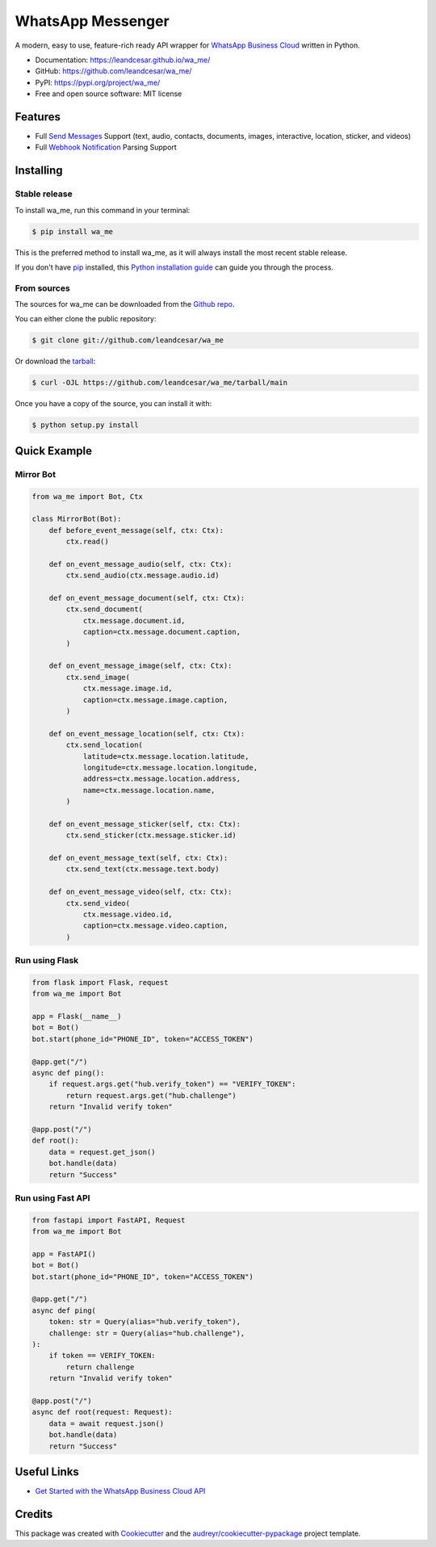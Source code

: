 ==================
WhatsApp Messenger
==================

.. raw:: html

   <h1 align="center">
     <a href="https://leandcesar.github.io/wa_me">
       <img src="https://github.com/leandcesar/wa_me/blob/main/docs/logo.png?raw=true"  width="200px" alt="wa_me Logo"/>
     </a>
   </h1>

A modern, easy to use, feature-rich ready API wrapper for `WhatsApp Business Cloud`_ written in Python.


* Documentation: https://leandcesar.github.io/wa_me/
* GitHub: https://github.com/leandcesar/wa_me/
* PyPI: https://pypi.org/project/wa_me/
* Free and open source software: MIT license


Features
--------

* Full `Send Messages`_ Support (text, audio, contacts, documents, images, interactive, location, sticker, and videos)
* Full `Webhook Notification`_ Parsing Support

Installing
----------

Stable release
~~~~~~~~~~~~~~

To install wa_me, run this command in your terminal:

.. code-block:: console

    $ pip install wa_me

This is the preferred method to install wa_me, as it will always install the most recent stable release.

If you don't have `pip`_ installed, this `Python installation guide`_ can guide
you through the process.

From sources
~~~~~~~~~~~~

The sources for wa_me can be downloaded from the `Github repo`_.

You can either clone the public repository:

.. code-block:: console

    $ git clone git://github.com/leandcesar/wa_me

Or download the `tarball`_:

.. code-block:: console

    $ curl -OJL https://github.com/leandcesar/wa_me/tarball/main

Once you have a copy of the source, you can install it with:

.. code-block:: console

    $ python setup.py install

Quick Example
-------------

Mirror Bot
~~~~~~~~~~

.. code:: py

    from wa_me import Bot, Ctx

    class MirrorBot(Bot):
        def before_event_message(self, ctx: Ctx):
            ctx.read()

        def on_event_message_audio(self, ctx: Ctx):
            ctx.send_audio(ctx.message.audio.id)

        def on_event_message_document(self, ctx: Ctx):
            ctx.send_document(
                ctx.message.document.id,
                caption=ctx.message.document.caption,
            )

        def on_event_message_image(self, ctx: Ctx):
            ctx.send_image(
                ctx.message.image.id,
                caption=ctx.message.image.caption,
            )

        def on_event_message_location(self, ctx: Ctx):
            ctx.send_location(
                latitude=ctx.message.location.latitude,
                longitude=ctx.message.location.longitude,
                address=ctx.message.location.address,
                name=ctx.message.location.name,
            )

        def on_event_message_sticker(self, ctx: Ctx):
            ctx.send_sticker(ctx.message.sticker.id)

        def on_event_message_text(self, ctx: Ctx):
            ctx.send_text(ctx.message.text.body)

        def on_event_message_video(self, ctx: Ctx):
            ctx.send_video(
                ctx.message.video.id,
                caption=ctx.message.video.caption,
            )

Run using Flask
~~~~~~~~~~~~~~~

.. code:: py

    from flask import Flask, request
    from wa_me import Bot

    app = Flask(__name__)
    bot = Bot()
    bot.start(phone_id="PHONE_ID", token="ACCESS_TOKEN")

    @app.get("/")
    async def ping():
        if request.args.get("hub.verify_token") == "VERIFY_TOKEN":
            return request.args.get("hub.challenge")
        return "Invalid verify token"

    @app.post("/")
    def root():
        data = request.get_json()
        bot.handle(data)
        return "Success"

Run using Fast API
~~~~~~~~~~~~~~~~~~

.. code:: py

    from fastapi import FastAPI, Request
    from wa_me import Bot

    app = FastAPI()
    bot = Bot()
    bot.start(phone_id="PHONE_ID", token="ACCESS_TOKEN")

    @app.get("/")
    async def ping(
        token: str = Query(alias="hub.verify_token"),
        challenge: str = Query(alias="hub.challenge"),
    ):
        if token == VERIFY_TOKEN:
            return challenge
        return "Invalid verify token"

    @app.post("/")
    async def root(request: Request):
        data = await request.json()
        bot.handle(data)
        return "Success"

Useful Links
------------

* `Get Started with the WhatsApp Business Cloud API`_

Credits
-------

This package was created with Cookiecutter_ and the `audreyr/cookiecutter-pypackage`_ project template.


.. _`WhatsApp Business Cloud`: https://developers.facebook.com/docs/whatsapp/cloud-api
.. _`Send Messages`: https://developers.facebook.com/docs/whatsapp/cloud-api/reference/messages
.. _`Webhook Notification`: https://developers.facebook.com/docs/whatsapp/cloud-api/webhooks/components
.. _`pip`: https://pip.pypa.io
.. _`Python installation guide`: http://docs.python-guide.org/en/latest/starting/installation/
.. _`Github repo`: https://github.com/leandcesar/wa_me
.. _`tarball`: https://github.com/leandcesar/wa_me/tarball/main
.. _`Get Started with the WhatsApp Business Cloud API`: https://developers.facebook.com/docs/whatsapp/cloud-api/get-started
.. _`Cookiecutter`: https://github.com/audreyr/cookiecutter
.. _`audreyr/cookiecutter-pypackage`: https://github.com/audreyr/cookiecutter-pypackage
